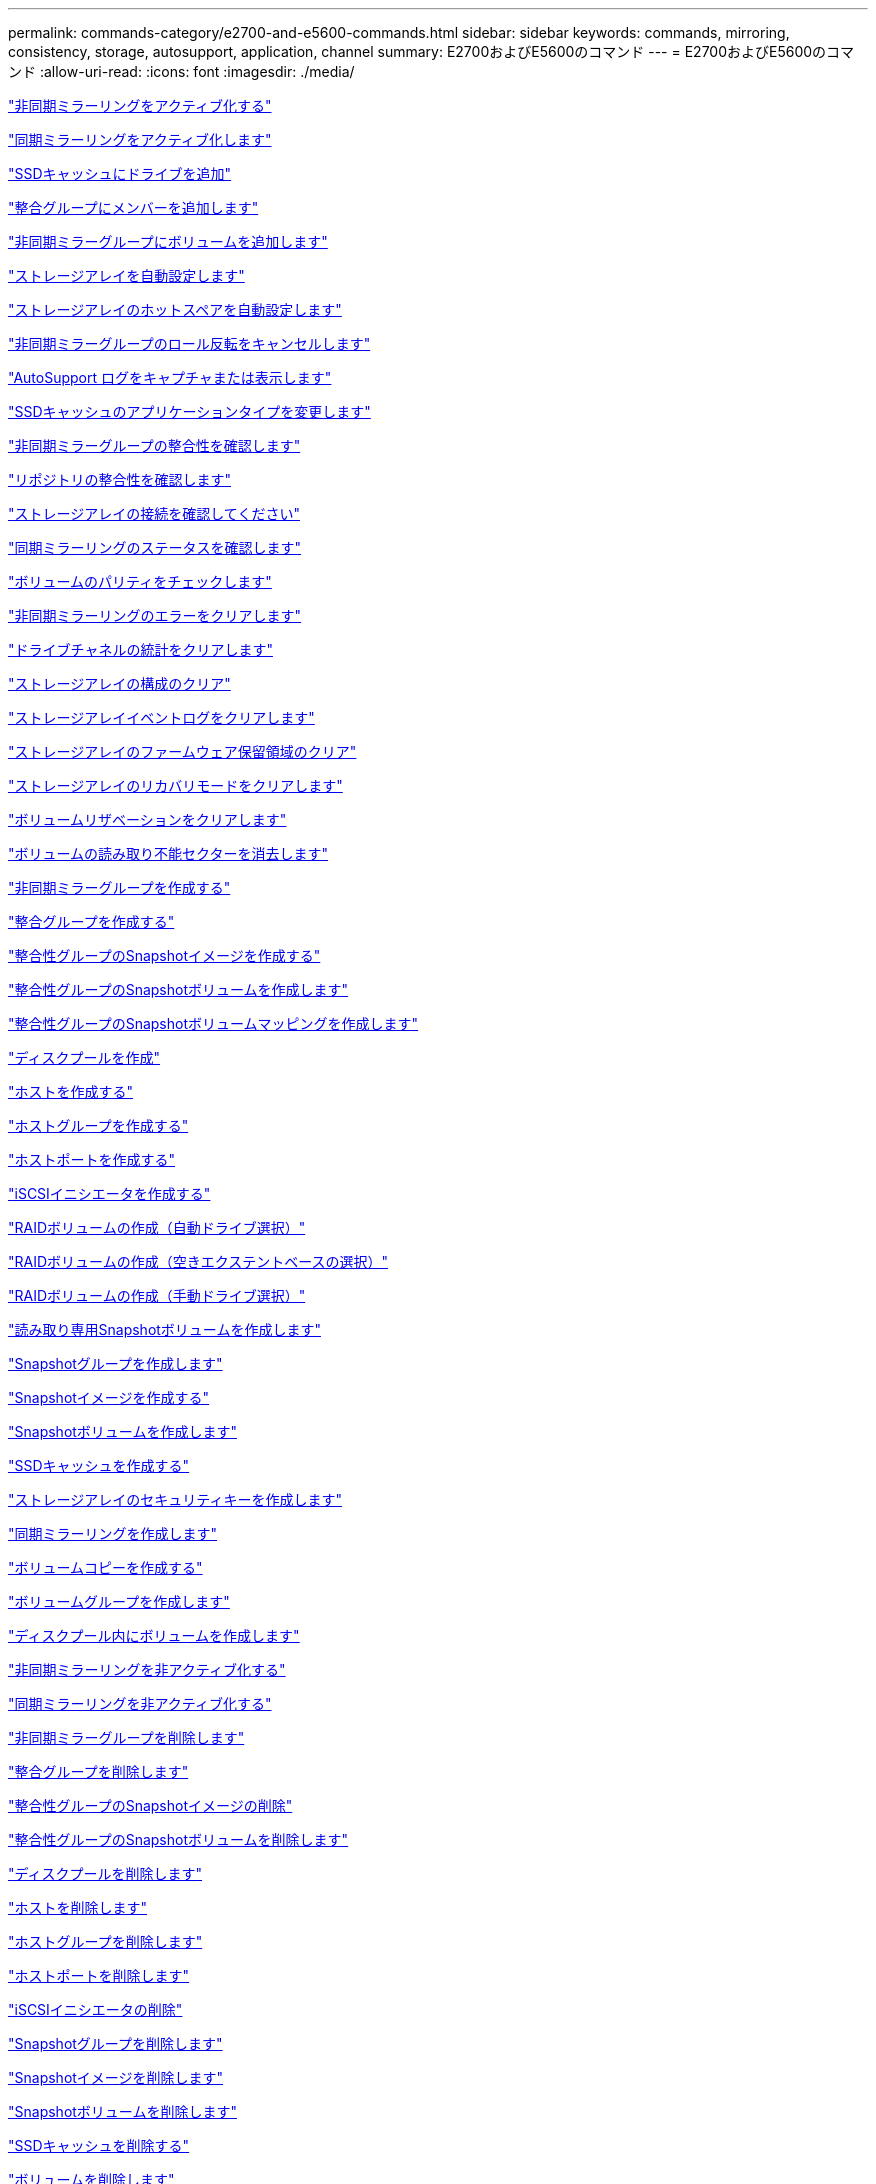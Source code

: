 ---
permalink: commands-category/e2700-and-e5600-commands.html 
sidebar: sidebar 
keywords: commands, mirroring, consistency, storage, autosupport, application, channel 
summary: E2700およびE5600のコマンド 
---
= E2700およびE5600のコマンド
:allow-uri-read: 
:icons: font
:imagesdir: ./media/


link:../commands-a-z/activate-asynchronous-mirroring.html["非同期ミラーリングをアクティブ化する"]

link:../commands-a-z/activate-synchronous-mirroring.html["同期ミラーリングをアクティブ化します"]

link:../commands-a-z/add-drives-to-ssd-cache.html["SSDキャッシュにドライブを追加"]

link:../commands-a-z/set-consistencygroup-addcgmembervolume.html["整合グループにメンバーを追加します"]

link:../commands-a-z/add-volume-asyncmirrorgroup.html["非同期ミラーグループにボリュームを追加します"]

link:../commands-a-z/autoconfigure-storagearray.html["ストレージアレイを自動設定します"]

link:../commands-a-z/autoconfigure-storagearray-hotspares.html["ストレージアレイのホットスペアを自動設定します"]

link:../commands-a-z/stop-asyncmirrorgroup-rolechange.html["非同期ミラーグループのロール反転をキャンセルします"]

link:../commands-a-z/smcli-autosupportlog.html["AutoSupport ログをキャプチャまたは表示します"]

link:../commands-a-z/change-ssd-cache-application-type.html["SSDキャッシュのアプリケーションタイプを変更します"]

link:../commands-a-z/check-asyncmirrorgroup-repositoryconsistency.html["非同期ミラーグループの整合性を確認します"]

link:../commands-a-z/check-repositoryconsistency.html["リポジトリの整合性を確認します"]

link:../commands-a-z/check-storagearray-connectivity.html["ストレージアレイの接続を確認してください"]

link:../commands-a-z/check-syncmirror.html["同期ミラーリングのステータスを確認します"]

link:../commands-a-z/check-volume-parity.html["ボリュームのパリティをチェックします"]

link:../commands-a-z/clear-asyncmirrorfault.html["非同期ミラーリングのエラーをクリアします"]

link:../commands-a-z/clear-alldrivechannels-stats.html["ドライブチャネルの統計をクリアします"]

link:../commands-a-z/clear-storagearray-configuration.html["ストレージアレイの構成のクリア"]

link:../commands-a-z/clear-storagearray-eventlog.html["ストレージアレイイベントログをクリアします"]

link:../commands-a-z/clear-storagearray-firmwarependingarea.html["ストレージアレイのファームウェア保留領域のクリア"]

link:../commands-a-z/clear-storagearray-recoverymode.html["ストレージアレイのリカバリモードをクリアします"]

link:../commands-a-z/clear-volume-reservations.html["ボリュームリザベーションをクリアします"]

link:../commands-a-z/clear-volume-unreadablesectors.html["ボリュームの読み取り不能セクターを消去します"]

link:../commands-a-z/create-asyncmirrorgroup.html["非同期ミラーグループを作成する"]

link:../commands-a-z/create-consistencygroup.html["整合グループを作成する"]

link:../commands-a-z/create-cgsnapimage-consistencygroup.html["整合性グループのSnapshotイメージを作成する"]

link:../commands-a-z/create-cgsnapvolume.html["整合性グループのSnapshotボリュームを作成します"]

link:../commands-a-z/create-mapping-cgsnapvolume.html["整合性グループのSnapshotボリュームマッピングを作成します"]

link:../commands-a-z/create-diskpool.html["ディスクプールを作成"]

link:../commands-a-z/create-host.html["ホストを作成する"]

link:../commands-a-z/create-hostgroup.html["ホストグループを作成する"]

link:../commands-a-z/create-hostport.html["ホストポートを作成する"]

link:../commands-a-z/create-iscsiinitiator.html["iSCSIイニシエータを作成する"]

link:../commands-a-z/create-raid-volume-automatic-drive-select.html["RAIDボリュームの作成（自動ドライブ選択）"]

link:../commands-a-z/create-raid-volume-free-extent-based-select.html["RAIDボリュームの作成（空きエクステントベースの選択）"]

link:../commands-a-z/create-raid-volume-manual-drive-select.html["RAIDボリュームの作成（手動ドライブ選択）"]

link:../commands-a-z/create-read-only-snapshot-volume.html["読み取り専用Snapshotボリュームを作成します"]

link:../commands-a-z/create-snapgroup.html["Snapshotグループを作成します"]

link:../commands-a-z/create-snapimage.html["Snapshotイメージを作成する"]

link:../commands-a-z/create-snapshot-volume.html["Snapshotボリュームを作成します"]

link:../commands-a-z/create-ssdcache.html["SSDキャッシュを作成する"]

link:../commands-a-z/create-storagearray-securitykey.html["ストレージアレイのセキュリティキーを作成します"]

link:../commands-a-z/create-syncmirror.html["同期ミラーリングを作成します"]

link:../commands-a-z/create-volumecopy.html["ボリュームコピーを作成する"]

link:../commands-a-z/create-volumegroup.html["ボリュームグループを作成します"]

link:../commands-a-z/create-volume-diskpool.html["ディスクプール内にボリュームを作成します"]

link:../commands-a-z/deactivate-storagearray.html["非同期ミラーリングを非アクティブ化する"]

link:../commands-a-z/deactivate-storagearray-feature.html["同期ミラーリングを非アクティブ化する"]

link:../commands-a-z/delete-asyncmirrorgroup.html["非同期ミラーグループを削除します"]

link:../commands-a-z/delete-consistencygroup.html["整合グループを削除します"]

link:../commands-a-z/delete-cgsnapimage-consistencygroup.html["整合性グループのSnapshotイメージの削除"]

link:../commands-a-z/delete-sgsnapvolume.html["整合性グループのSnapshotボリュームを削除します"]

link:../commands-a-z/delete-diskpool.html["ディスクプールを削除します"]

link:../commands-a-z/delete-host.html["ホストを削除します"]

link:../commands-a-z/delete-hostgroup.html["ホストグループを削除します"]

link:../commands-a-z/delete-hostport.html["ホストポートを削除します"]

link:../commands-a-z/delete-iscsiinitiator.html["iSCSIイニシエータの削除"]

link:../commands-a-z/delete-snapgroup.html["Snapshotグループを削除します"]

link:../commands-a-z/delete-snapimage.html["Snapshotイメージを削除します"]

link:../commands-a-z/delete-snapvolume.html["Snapshotボリュームを削除します"]

link:../commands-a-z/delete-ssdcache.html["SSDキャッシュを削除する"]

link:../commands-a-z/delete-volume.html["ボリュームを削除します"]

link:../commands-a-z/delete-volume-from-disk-pool.html["ディスクプールからボリュームを削除します"]

link:../commands-a-z/delete-volumegroup.html["ボリュームグループを削除します"]

link:../commands-a-z/diagnose-controller.html["コントローラを診断する"]

link:../commands-a-z/diagnose-controller.html["コントローラを診断する"]

link:../commands-a-z/diagnose-controller-iscsihostport.html["コントローラのiSCSIホストケーブルを診断します"]

link:../commands-a-z/diagnose-syncmirror.html["同期ミラーリングの診断"]

link:../commands-a-z/disable-storagearray-externalkeymanagement-file.html["外部セキュリティキー管理を無効にします"]

link:../commands-a-z/disable-storagearray.html["ストレージアレイの機能を無効にします"]

link:../commands-a-z/smcli-autosupportschedule-show.html["AutoSupport メッセージ収集スケジュールを表示します"]

link:../commands-a-z/smcli-autosupportconfig-show.html["AutoSupport バンドル収集設定を表示します"]

link:../commands-a-z/download-drive-firmware.html["ドライブファームウェアをダウンロードします"]

link:../commands-a-z/download-tray-firmware-file.html["環境カードファームウェアをダウンロードします"]

link:../commands-a-z/download-storagearray-drivefirmware-file.html["ストレージアレイのドライブファームウェアをダウンロードします"]

link:../commands-a-z/download-storagearray-firmware.html["ストレージアレイのファームウェア/ NVSRAMをダウンロードします"]

link:../commands-a-z/download-storagearray-nvsram.html["ストレージアレイのNVSRAMをダウンロードします"]

link:../commands-a-z/download-tray-configurationsettings.html["トレイの設定をダウンロードします"]

link:../commands-a-z/enable-controller-datatransfer.html["コントローラのデータ転送を有効にします"]

link:../commands-a-z/enable-diskpool-security.html["ディスクプールのセキュリティを有効にします"]

link:../commands-a-z/enable-storagearray-externalkeymanagement-file.html["外部セキュリティキー管理を有効にします"]

link:../commands-a-z/set-storagearray-odxenabled.html["ODX を有効または無効にします"]

link:../commands-a-z/smcli-enable-autosupportfeature.html["EMW管理ドメインレベルでのAutoSupport の有効化または無効化"]

link:../commands-a-z/smcli-enable-disable-autosupportondemand.html["EMWでのAutoSupport OnDemand機能の有効化または無効化"]

link:../commands-a-z/smcli-enable-disable-autosupportremotediag.html["AutoSupport OnDemand Remote Diagnostics機能の有効化または無効化"]

link:../commands-a-z/set-storagearray-vaaienabled.html["VAAIを有効または無効にします"]

link:../commands-a-z/enable-storagearray-feature-file.html["ストレージアレイの機能を有効にします"]

link:../commands-a-z/enable-volumegroup-security.html["ボリュームグループのセキュリティを有効にします"]

link:../commands-a-z/establish-asyncmirror-volume.html["非同期ミラーペアを確立します"]

link:../commands-a-z/export-storagearray-securitykey.html["ストレージアレイのセキュリティキーをエクスポートします"]

link:../commands-a-z/import-storagearray-securitykey-file.html["ストレージアレイのセキュリティキーをインポートします"]

link:../commands-a-z/start-increasevolumecapacity-volume.html["ディスクプールまたはボリュームグループ内のボリュームの容量の拡張"]

link:../commands-a-z/start-volume-initialize.html["シンボリュームの初期化"]

link:../commands-a-z/load-storagearray-dbmdatabase.html["ストレージアレイのDBMデータベースのロード"]

link:../commands-a-z/recopy-volumecopy-target.html["ボリュームコピーの再コピー"]

link:../commands-a-z/recover-disabled-driveports.html["無効なドライブポートをリカバリします"]

link:../commands-a-z/recover-volume.html["RAIDボリュームをリカバリします"]

link:../commands-a-z/recover-sasport-miswire.html["SASポート誤配線をリカバリします"]

link:../commands-a-z/recreate-storagearray-mirrorrepository.html["同期ミラーリングリポジトリボリュームを再作成します"]

link:../commands-a-z/reduce-disk-pool-capacity.html["ディスクプールの容量を減らしてください"]

link:../commands-a-z/remove-drives-from-ssd-cache.html["SSDキャッシュからドライブを削除します"]

link:../commands-a-z/remove-asyncmirrorgroup.html["非同期ミラーグループから不完全な非同期ミラーペアを削除します"]

link:../commands-a-z/remove-member-volume-from-consistency-group.html["整合性グループからメンバーボリュームを削除します"]

link:../commands-a-z/remove-syncmirror.html["同期ミラーリングを削除します"]

link:../commands-a-z/remove-volumecopy-target.html["ボリュームコピーを削除する"]

link:../commands-a-z/remove-volume-asyncmirrorgroup.html["非同期ミラーグループからボリュームを削除します"]

link:../commands-a-z/remove-lunmapping.html["ボリュームのLUNマッピングを削除します"]

link:../commands-a-z/set-snapvolume.html["Snapshotボリュームの名前を変更します"]

link:../commands-a-z/rename-ssd-cache.html["SSDキャッシュの名前を変更します"]

link:../commands-a-z/repair-volume-parity.html["ボリュームのパリティを修復します"]

link:../commands-a-z/replace-drive-replacementdrive.html["ドライブを交換します"]

link:../commands-a-z/reset-storagearray-arvmstats-asyncmirrorgroup.html["非同期ミラーグループの統計をリセットします"]

link:../commands-a-z/smcli-autosupportschedule-reset.html["AutoSupport メッセージ収集スケジュールをリセットします"]

link:../commands-a-z/reset-controller.html["コントローラをリセットします"]

link:../commands-a-z/reset-drive.html["ドライブをリセットします"]

link:../commands-a-z/reset-iscsiipaddress.html["iSCSI IPアドレスをリセットします"]

link:../commands-a-z/reset-storagearray-diagnosticdata.html["ストレージアレイの診断データをリセットします"]

link:../commands-a-z/reset-storagearray-ibstatsbaseline.html["ストレージアレイのInfiniBandの統計ベースラインをリセットします"]

link:../commands-a-z/reset-storagearray-iscsistatsbaseline.html["ストレージアレイのiSCSIベースラインをリセットします"]

link:../commands-a-z/reset-storagearray-iserstatsbaseline.html["ストレージアレイのiSERベースラインをリセットします"]

link:../commands-a-z/reset-storagearray-rlsbaseline.html["ストレージアレイのRLSベースラインのリセット"]

link:../commands-a-z/reset-storagearray-sasphybaseline.html["ストレージアレイのSAS PHYベースラインをリセットします"]

link:../commands-a-z/reset-storagearray-socbaseline.html["ストレージアレイのSOCベースラインをリセットします"]

link:../commands-a-z/reset-storagearray-volumedistribution.html["ストレージアレイのボリューム分散をリセットします"]

link:../commands-a-z/resume-asyncmirrorgroup.html["非同期ミラーグループを再開します"]

link:../commands-a-z/resume-cgsnapvolume.html["整合性グループのSnapshotボリュームを再開します"]

link:../commands-a-z/resume-snapimage-rollback.html["Snapshotイメージのロールバックを再開します"]

link:../commands-a-z/resume-snapvolume.html["Snapshotボリュームを再開します"]

link:../commands-a-z/resume-ssdcache.html["SSDキャッシュを再開します"]

link:../commands-a-z/resume-syncmirror.html["同期ミラーリングを再開します"]

link:../commands-a-z/revive-drive.html["ドライブを回復します"]

link:../commands-a-z/revive-snapgroup.html["Snapshotグループを回復します"]

link:../commands-a-z/revive-snapvolume.html["Snapshotボリュームを回復します"]

link:../commands-a-z/revive-volumegroup.html["ボリュームグループを回復します"]

link:../commands-a-z/save-storagearray-arvmstats-asyncmirrorgroup.html["非同期ミラーグループの統計を保存します"]

link:../commands-a-z/save-controller-nvsram-file.html["コントローラのNVSRAMを保存します"]

link:../commands-a-z/save-drivechannel-faultdiagnostics-file.html["ドライブチャネルの障害切り分け診断ステータスを保存します"]

link:../commands-a-z/save-alldrives-logfile.html["ドライブログを保存します"]

link:../commands-a-z/save-ioclog.html["入出力コントローラ（IOC）ダンプを保存します"]

link:../commands-a-z/save-storagearray-autoloadbalancestatistics-file.html["自動ロードバランシングの統計を保存します"]

link:../commands-a-z/save-storagearray-configuration.html["ストレージアレイの構成を保存します"]

link:../commands-a-z/save-storagearray-controllerhealthimage.html["ストレージアレイコントローラのヘルスイメージを保存します"]

link:../commands-a-z/save-storagearray-dbmdatabase.html["ストレージアレイのDBMデータベースの保存"]

link:../commands-a-z/save-storagearray-dbmvalidatorinfo.html["ストレージアレイのDBMバリデータ情報ファイルを保存します"]

link:../commands-a-z/save-storage-array-diagnostic-data.html["ストレージアレイの診断データを保存します"]

link:../commands-a-z/save-storagearray-warningevents.html["ストレージアレイイベントを保存します"]

link:../commands-a-z/save-storagearray-firmwareinventory.html["ストレージアレイのファームウェアインベントリを保存します"]

link:../commands-a-z/save-storagearray-ibstats.html["ストレージアレイのInfiniBandの統計を保存します"]

link:../commands-a-z/save-storagearray-iscsistatistics.html["ストレージアレイのiSCSI統計を保存します"]

link:../commands-a-z/save-storagearray-iserstatistics.html["ストレージアレイのiSER統計を保存します"]

link:../commands-a-z/save-storagearray-performancestats.html["ストレージアレイのパフォーマンス統計を保存します"]

link:../commands-a-z/save-storagearray-rlscounts.html["ストレージアレイのRLSカウンタを保存します"]

link:../commands-a-z/save-storagearray-sasphycounts.html["ストレージアレイのSAS PHYカウンタを保存します"]

link:../commands-a-z/save-storagearray-soccounts.html["ストレージアレイのSOCカウンタを保存します"]

link:../commands-a-z/save-storagearray-statecapture.html["ストレージアレイの状態キャプチャを保存します"]

link:../commands-a-z/save-storagearray-supportdata.html["ストレージアレイのサポートデータを保存します"]

link:../commands-a-z/save-alltrays-logfile.html["トレイログを保存します"]

link:../commands-a-z/smcli-supportbundle-schedule.html["サポートバンドルの自動収集のスケジュールを設定します"]

link:../commands-a-z/set-asyncmirrorgroup.html["非同期ミラーグループを設定します"]

link:../commands-a-z/set-consistency-group-attributes.html["整合グループの属性を設定します"]

link:../commands-a-z/set-cgsnapvolume.html["整合性グループのSnapshotボリュームを設定します"]

link:../commands-a-z/set-controller.html["コントローラを設定します"]

link:../commands-a-z/set-controller-dnsservers.html["コントローラのDNSを設定します"]

link:../commands-a-z/set-controller-ntpservers.html["コントローラのNTPを設定します"]

link:../commands-a-z/set-controller-service-action-allowed-indicator.html["コントローラの保守操作可能インジケータの設定"]

link:../commands-a-z/set-disk-pool.html["ディスクプールを設定する"]

link:../commands-a-z/set-disk-pool-modify-disk-pool.html["ディスクプールの設定（ディスクプールの変更）"]

link:../commands-a-z/set-tray-drawer.html["ドロワーの保守操作可能インジケータの設定"]

link:../commands-a-z/set-drivechannel.html["ドライブチャネルのステータスを設定"]

link:../commands-a-z/set-drive-hotspare.html["ドライブのホットスペアを設定します"]

link:../commands-a-z/set-drive-serviceallowedindicator.html["ドライブの保守操作可能インジケータの設定"]

link:../commands-a-z/set-drive-operationalstate.html["ドライブの状態を設定"]

link:../commands-a-z/set-event-alert.html["イベントアラートのフィルタリングを設定します"]

link:../commands-a-z/set-drive-securityid.html["FIPSドライブのセキュリティ識別子を設定する"]

link:../commands-a-z/set-drive-nativestate.html["外部ドライブをネイティブに設定します"]

link:../commands-a-z/set-host.html["ホストを設定します"]

link:../commands-a-z/set-hostchannel.html["ホストチャネルを設定します"]

link:../commands-a-z/set-hostgroup.html["ホストグループを設定する"]

link:../commands-a-z/set-hostport.html["ホストポートを設定する"]

link:../commands-a-z/set-storagearray-securitykey.html["ストレージアレイの内部セキュリティキーを設定します"]

link:../commands-a-z/set-iscsiinitiator.html["iSCSIイニシエータを設定する"]

link:../commands-a-z/set-iscsitarget.html["iSCSIターゲットのプロパティを設定します"]

link:../commands-a-z/set-isertarget.html["iSERターゲットを設定します"]

link:../commands-a-z/set-snapvolume-converttoreadwrite.html["読み取り専用Snapshotボリュームを読み取り/書き込みボリュームに設定します"]

link:../commands-a-z/set-session-erroraction.html["セッションを設定します"]

link:../commands-a-z/set-snapgroup.html["Snapshotグループの属性を設定します"]

link:../commands-a-z/set-snapgroup-mediascanenabled.html["Snapshotグループのメディアスキャンの設定"]

link:../commands-a-z/set-snapgroup-increase-decreaserepositorycapacity.html["Snapshotグループのリポジトリボリューム容量の設定"]

link:../commands-a-z/set-snapgroup-enableschedule.html["Snapshotグループのスケジュールを設定します"]

link:../commands-a-z/set-snapvolume-mediascanenabled.html["Snapshotボリュームのメディアスキャンの設定"]

link:../commands-a-z/set-snapvolume-increase-decreaserepositorycapacity.html["Snapshotボリュームのリポジトリボリューム容量の設定"]

link:../commands-a-z/set-volume-ssdcacheenabled.html["ボリュームのSSDキャッシュを設定します"]

link:../commands-a-z/set-storagearray.html["ストレージアレイを設定"]

link:../commands-a-z/set-storagearray-controllerhealthimageallowoverwrite.html["ストレージアレイコントローラのヘルスイメージの上書き許可の設定"]

link:../commands-a-z/set-storagearray-autoloadbalancingenable.html["自動ロードバランシングを有効または無効にするストレージアレイの設定"]

link:../commands-a-z/set-storagearray-icmppingresponse.html["ストレージアレイのICMP応答を設定します"]

link:../commands-a-z/set-storagearray-isnsregistration.html["ストレージアレイのiSNS登録を設定"]

link:../commands-a-z/set-storagearray-isnsipv4configurationmethod.html["ストレージアレイのiSNSサーバのIPv4アドレスの設定"]

link:../commands-a-z/set-storagearray-isnsipv6address.html["ストレージアレイのiSNSサーバのIPv6アドレスの設定"]

link:../commands-a-z/set-storagearray-isnslisteningport.html["ストレージアレイのiSNSサーバのリスニングポートを設定する"]

link:../commands-a-z/set-storagearray-isnsserverrefresh.html["ストレージアレイのiSNSサーバの更新を設定します"]

link:../commands-a-z/set-storagearray-learncycledate-controller.html["ストレージアレイコントローラのバッテリ学習サイクルを設定します"]

link:../commands-a-z/set-storagearray-redundancymode.html["ストレージアレイの冗長性モードを設定します"]

link:../commands-a-z/set-storagearray-time.html["ストレージアレイの時刻を設定します"]

link:../commands-a-z/set-storagearray-traypositions.html["ストレージアレイのトレイの位置を設定します"]

link:../commands-a-z/set-storagearray-unnameddiscoverysession.html["ストレージアレイの名前のない検出セッションを設定します"]

link:../commands-a-z/set-syncmirror.html["同期ミラーリングを設定します"]

link:../commands-a-z/set-thin-volume-attributes.html["シンボリュームの属性を設定する"]

link:../commands-a-z/set-tray-identification.html["トレイIDを設定します"]

link:../commands-a-z/set-tray-serviceallowedindicator.html["トレイの保守操作可能インジケータの設定"]

link:../commands-a-z/set-volumes.html["ディスクプール内のボリュームのボリューム属性の設定"]

link:../commands-a-z/set-volume-group-attributes-for-volume-in-a-volume-group.html["ボリュームグループ内のボリュームのボリューム属性の設定"]

link:../commands-a-z/set-volumecopy-target.html["ボリュームコピーを設定する"]

link:../commands-a-z/set-volumegroup.html["ボリュームグループを設定します"]

link:../commands-a-z/set-volumegroup-forcedstate.html["ボリュームグループの強制状態を設定します"]

link:../commands-a-z/set-volume-logicalunitnumber.html["ボリュームマッピングを設定"]

link:../commands-a-z/show-asyncmirrorgroup-summary.html["非同期ミラーグループを表示します"]

link:../commands-a-z/show-asyncmirrorgroup-synchronizationprogress.html["非同期ミラーグループの同期の進捗状況を表示します"]

link:../commands-a-z/show-storagearray-autosupport.html["AutoSupport の設定の表示（E2800またはE5700ストレージアレイ）"]

link:../commands-a-z/show-blockedeventalertlist.html["ブロックされたイベントを表示する"]

link:../commands-a-z/show-consistencygroup.html["整合グループを表示します"]

link:../commands-a-z/show-cgsnapimage.html["整合性グループのSnapshotイメージの表示"]

link:../commands-a-z/show-controller.html["コントローラを表示します"]

link:../commands-a-z/show-controller-nvsram.html["コントローラのNVSRAMを表示します"]

link:../commands-a-z/show-iscsisessions.html["現在のiSCSIセッションを表示します"]

link:../commands-a-z/show-diskpool.html["ディスクプールを表示します"]

link:../commands-a-z/show-alldrives.html["ドライブを表示します"]

link:../commands-a-z/show-drivechannel-stats.html["ドライブチャネルの統計を表示します"]

link:../commands-a-z/show-alldrives-downloadprogress.html["ドライブのダウンロードの進捗状況を表示します"]

link:../commands-a-z/show-alldrives-performancestats.html["ドライブのパフォーマンス統計を表示します"]

link:../commands-a-z/show-allhostports.html["ホストポートを表示します"]

link:../commands-a-z/show-replaceabledrives.html["交換可能ドライブを表示します"]

link:../commands-a-z/show-snapgroup.html["Snapshotグループの表示"]

link:../commands-a-z/show-snapimage.html["Snapshotイメージの表示"]

link:../commands-a-z/show-snapvolume.html["Snapshotボリュームの表示"]

link:../commands-a-z/show-ssd-cache.html["SSDキャッシュを表示します"]

link:../commands-a-z/show-ssd-cache-statistics.html["SSDキャッシュの統計を表示します"]

link:../commands-a-z/show-storagearray.html["ストレージアレイを表示します"]

link:../commands-a-z/show-storagearray-autoconfiguration.html["ストレージアレイの自動設定の表示"]

link:../commands-a-z/show-storagearray-controllerhealthimage.html["ストレージアレイコントローラのヘルスイメージの表示"]

link:../commands-a-z/show-storagearray-dbmdatabase.html["ストレージアレイのDBMデータベースの表示"]

link:../commands-a-z/show-storagearray-hosttopology.html["ストレージアレイのホストトポロジを表示します"]

link:../commands-a-z/show-storagearray-lunmappings.html["ストレージアレイのLUNマッピングを表示します"]

link:../commands-a-z/show-storagearray-iscsinegotiationdefaults.html["ストレージアレイのネゴシエーションのデフォルトを表示します"]

link:../commands-a-z/show-storagearray-odxsetting.html["ストレージアレイのODX設定の表示"]

link:../commands-a-z/show-storagearray-powerinfo.html["ストレージアレイの電源情報を表示します"]

link:../commands-a-z/show-storagearray-unconfigurediscsiinitiators.html["ストレージアレイの未設定のiSCSIイニシエータの表示"]

link:../commands-a-z/show-storagearray-unreadablesectors.html["ストレージアレイの読み取り不能セクターの表示"]

link:../commands-a-z/show-textstring.html["文字列を表示します"]

link:../commands-a-z/show-syncmirror-candidates.html["同期ミラーリングのボリューム候補を表示します"]

link:../commands-a-z/show-syncmirror-synchronizationprogress.html["同期ミラーリングのボリューム同期の進捗状況を表示します"]

link:../commands-a-z/show-volume.html["シンボリュームを表示します"]

link:../commands-a-z/show-volume-summary.html["ボリュームを表示します"]

link:../commands-a-z/show-volume-actionprogress.html["ボリューム操作の進捗状況を表示します"]

link:../commands-a-z/show-volumecopy.html["ボリュームコピーの表示"]

link:../commands-a-z/show-volumecopy-sourcecandidates.html["ボリュームコピーのソース候補の表示"]

link:../commands-a-z/show-volumecopy-source-targetcandidates.html["ボリュームコピーのターゲット候補の表示"]

link:../commands-a-z/show-volumegroup.html["ボリュームグループを表示します"]

link:../commands-a-z/show-volumegroup-exportdependencies.html["ボリュームグループのエクスポート依存関係の表示"]

link:../commands-a-z/show-volumegroup-importdependencies.html["ボリュームグループのインポート依存関係の表示"]

link:../commands-a-z/show-volume-performancestats.html["ボリュームのパフォーマンス統計を表示します"]

link:../commands-a-z/show-volume-reservations.html["ボリューム予約を表示します"]

link:../commands-a-z/smcli-autosupportconfig.html["AutoSupport の配信方法を指定します"]

link:../commands-a-z/start-asyncmirrorgroup-synchronize.html["非同期ミラーリングの同期を開始します"]

link:../commands-a-z/smcli-autosupportconfig.html["AutoSupport の配信方法を指定します"]

link:../commands-a-z/start-cgsnapimage-rollback.html["整合性グループのSnapshotロールバックを開始する"]

link:../commands-a-z/start-controller.html["コントローラのトレースを開始します"]

link:../commands-a-z/start-diskpool-locate.html["ディスクプールの特定を開始します"]

link:../commands-a-z/start-drivechannel-faultdiagnostics.html["ドライブチャネルの障害切り分け診断を開始します"]

link:../commands-a-z/start-drivechannel-locate.html["ドライブチャネルの特定を開始します"]

link:../commands-a-z/start-drive-initialize.html["ドライブの初期化を開始します"]

link:../commands-a-z/start-drive-locate.html["ドライブの特定を開始します"]

link:../commands-a-z/start-drive-reconstruct.html["ドライブの再構築を開始します"]

link:../commands-a-z/start-ioclog.html["入出力コントローラ（IOC）ダンプを開始します"]

link:../commands-a-z/start-controller-iscsihostport-dhcprefresh.html["iSCSI DHCP更新を開始します"]

link:../commands-a-z/start-secureerase-drive.html["FDEドライブの完全消去を開始します"]

link:../commands-a-z/start-snapimage-rollback.html["Snapshotイメージのロールバックを開始します"]

link:../commands-a-z/start-ssdcache-locate.html["SSDキャッシュの場所の特定を開始します"]

link:../commands-a-z/start-ssdcache-performancemodeling.html["SSDキャッシュのパフォーマンスモデリングを開始する"]

link:../commands-a-z/start-storagearray-configdbdiagnostic.html["ストレージアレイの構成データベース診断を開始します"]

link:../commands-a-z/start-storagearray-controllerhealthimage-controller.html["ストレージアレイコントローラのヘルスイメージの開始"]

link:../commands-a-z/start-storagearray-isnsserverrefresh.html["ストレージアレイのiSNSサーバの更新を開始します"]

link:../commands-a-z/start-storagearray-locate.html["ストレージアレイの特定の開始"]

link:../commands-a-z/start-syncmirror-primary-synchronize.html["同期ミラーリングを開始します"]

link:../commands-a-z/start-tray-locate.html["トレイの特定の開始"]

link:../commands-a-z/start-volumegroup-defragment.html["ボリュームグループのデフラグの開始"]

link:../commands-a-z/start-volumegroup-export.html["ボリュームグループのエクスポートの開始"]

link:../commands-a-z/start-volumegroup-import.html["ボリュームグループのインポートを開始します"]

link:../commands-a-z/start-volumegroup-locate.html["ボリュームグループの特定の開始"]

link:../commands-a-z/start-volume-initialization.html["ボリュームの初期化を開始する"]

link:../commands-a-z/stop-cgsnapimage-rollback.html["整合性グループのSnapshotロールバックを停止します"]

link:../commands-a-z/stop-cgsnapvolume.html["整合性グループのSnapshotボリュームの停止"]

link:../commands-a-z/stop-diskpool-locate.html["ディスクプールの特定を停止します"]

link:../commands-a-z/stop-drivechannel-faultdiagnostics.html["ドライブチャネルの障害切り分け診断を停止します"]

link:../commands-a-z/stop-drivechannel-locate.html["ドライブチャネルの特定を停止します"]

link:../commands-a-z/stop-drive-locate.html["ドライブの特定を停止します"]

link:../commands-a-z/stop-drive-replace.html["ドライブ交換を停止します"]

link:../commands-a-z/stop-consistencygroup-pendingsnapimagecreation.html["整合性グループ上の保留中のSnapshotイメージを停止します"]

link:../commands-a-z/stop-pendingsnapimagecreation.html["Snapshotグループの保留中のSnapshotイメージを停止します"]

link:../commands-a-z/stop-snapimage-rollback.html["Snapshotイメージのロールバックを停止します"]

link:../commands-a-z/stop-snapvolume.html["Snapshotボリュームの停止"]

link:../commands-a-z/stop-ssdcache-locate.html["SSDキャッシュの場所の特定を停止します"]

link:../commands-a-z/stop-ssdcache-performancemodeling.html["SSDキャッシュのパフォーマンスモデリングを停止する"]

link:../commands-a-z/stop-storagearray-configdbdiagnostic.html["ストレージアレイの構成データベース診断を停止します"]

link:../commands-a-z/stop-storagearray-drivefirmwaredownload.html["ストレージアレイドライブのファームウェアダウンロードを停止します"]

link:../commands-a-z/stop-storagearray-iscsisession.html["ストレージアレイのiSCSIセッションを停止します"]

link:../commands-a-z/stop-storagearray-locate.html["ストレージアレイの特定の停止"]

link:../commands-a-z/stop-tray-locate.html["トレイの特定を停止します"]

link:../commands-a-z/stop-volumecopy-target-source.html["ボリュームコピーの停止"]

link:../commands-a-z/stop-volumegroup-locate.html["ボリュームグループの特定を停止します"]

link:../commands-a-z/suspend-asyncmirrorgroup.html["非同期ミラーグループを中断します"]

link:../commands-a-z/suspend-ssdcache.html["SSDキャッシュを中断します"]

link:../commands-a-z/suspend-syncmirror-primaries.html["同期ミラーリングを中断します"]

link:../commands-a-z/smcli-alerttest.html["アラートをテストする"]

link:../commands-a-z/diagnose-asyncmirrorgroup.html["非同期ミラーグループ接続をテストします"]

link:../commands-a-z/smcli-autosupportconfig-test.html["AutoSupport 構成をテストします"]

link:../commands-a-z/validate-storagearray-securitykey.html["ストレージアレイのセキュリティキーを検証します"]
